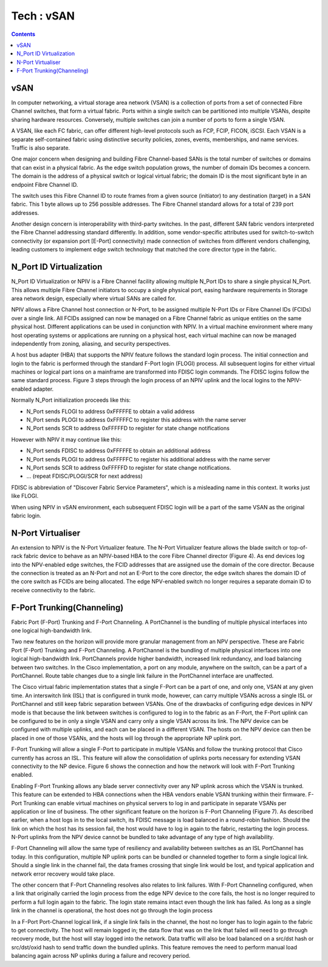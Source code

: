 Tech : vSAN
===========

.. contents::

vSAN
----
In computer networking, a virtual storage area network (VSAN) is a collection of ports from a set of connected Fibre Channel switches, that form a virtual fabric. Ports within a single switch can be partitioned into multiple VSANs, despite sharing hardware resources. Conversely, multiple switches can join a number of ports to form a single VSAN.

A VSAN, like each FC fabric, can offer different high-level protocols such as FCP, FCIP, FICON, iSCSI. Each VSAN is a separate self-contained fabric using distinctive security policies, zones, events, memberships, and name services. Traffic is also separate.

One major concern when designing and building Fibre Channel-based SANs is the total number of switches or domains that can exist in a physical fabric. As the edge switch population grows, the number of domain IDs becomes a concern. The domain is the address of a physical switch or logical virtual fabric; the domain ID is the most significant byte in an endpoint Fibre Channel ID.

.. image:: images/fc.id.jpg

The switch uses this Fibre Channel ID to route frames from a given source (initiator) to any destination (target) in a SAN fabric. This 1 byte allows up to 256 possible addresses. The Fibre Channel standard allows for a total of 239 port addresses.

Another design concern is interoperability with third-party switches. In the past, different SAN fabric vendors interpreted the Fibre Channel addressing standard differently. In addition, some vendor-specific attributes used for switch-to-switch connectivity (or expansion port [E-Port] connectivity) made connection of switches from different vendors challenging, leading customers to implement edge switch technology that matched the core director type in the fabric.

N_Port ID Virtualization
------------------------
N_Port ID Virtualization or NPIV is a Fibre Channel facility allowing multiple N_Port IDs to share a single physical N_Port. This allows multiple Fibre Channel initiators to occupy a single physical port, easing hardware requirements in Storage area network design, especially where virtual SANs are called for.

NPIV allows a Fibre Channel host connection or N-Port, to be assigned multiple N-Port IDs or Fibre Channel IDs (FCIDs) over a single link. All FCIDs assigned can now be managed on a Fibre Channel fabric as unique entities on the same physical host. Different applications can be used in conjunction with NPIV. In a virtual machine environment where many host operating systems or applications are running on a physical host, each virtual machine can now be managed independently from zoning, aliasing, and security perspectives.

A host bus adapter (HBA) that supports the NPIV feature follows the standard login process. The initial connection and login to the fabric is performed through the standard F-Port login (FLOGI) process. All subsequent logins for either virtual machines or logical part ions on a mainframe are transformed into FDISC login commands. The FDISC logins follow the same standard process. Figure 3 steps through the login process of an NPIV uplink and the local logins to the NPIV-enabled adapter.

Normally N_Port initialization proceeds like this:

*    N_Port sends FLOGI to address 0xFFFFFE to obtain a valid address
*    N_Port sends PLOGI to address 0xFFFFFC to register this address with the name server
*    N_Port sends SCR to address 0xFFFFFD to register for state change notifications

However with NPIV it may continue like this:

*    N_Port sends FDISC to address 0xFFFFFE to obtain an additional address
*    N_Port sends PLOGI to address 0xFFFFFC to register his additional address with the name server
*    N_Port sends SCR to address 0xFFFFFD to register for state change notifications.
*    ... (repeat FDISC/PLOGI/SCR for next address)


FDISC is abbreviation of "Discover Fabric Service Parameters", which is a misleading name in this context. It works just like FLOGI.

When using NPIV in vSAN environment, each subsequent FDISC login will be a part of the same VSAN as the original fabric login.

N-Port Virtualiser
------------------
An extension to NPIV is the N-Port Virtualizer feature. The N-Port Virtualizer feature allows the blade switch or top-of-rack fabric device to behave as an NPIV-based HBA to the core Fibre Channel director (Figure 4). As end devices log into the NPV-enabled edge switches, the FCID addresses that are assigned use the domain of the core director. Because the connection is treated as an N-Port and not an E-Port to the core director, the edge switch shares the domain ID of the core switch as FCIDs are being allocated. The edge NPV-enabled switch no longer requires a separate domain ID to receive connectivity to the fabric.

F-Port Trunking(Channeling)
---------------------------
Fabric Port (F-Port) Trunking and F-Port Channeling. A PortChannel is the bundling of multiple physical interfaces into one logical high-bandwidth link.

Two new features on the horizon will provide more granular management from an NPV perspective. These are Fabric Port (F-Port) Trunking and F-Port Channeling. A PortChannel is the bundling of multiple physical interfaces into one logical high-bandwidth link. PortChannels provide higher bandwidth, increased link redundancy, and load balancing between two switches. In the Cisco implementation, a port on any module, anywhere on the switch, can be a part of a PortChannel. Route table changes due to a single link failure in the PortChannel interface are unaffected.

The Cisco virtual fabric implementation states that a single F-Port can be a part of one, and only one, VSAN at any given time. An interswitch link (ISL) that is configured in trunk mode, however, can carry multiple VSANs across a single ISL or PortChannel and still keep fabric separation between VSANs. One of the drawbacks of configuring edge devices in NPV mode is that because the link between switches is configured to log in to the fabric as an F-Port, the F-Port uplink can be configured to be in only a single VSAN and carry only a single VSAN across its link. The NPV device can be configured with multiple uplinks, and each can be placed in a different VSAN. The hosts on the NPV device can then be placed in one of those VSANs, and the hosts will log through the appropriate NP uplink port.

F-Port Trunking will allow a single F-Port to participate in multiple VSANs and follow the trunking protocol that Cisco currently has across an ISL. This feature will allow the consolidation of uplinks ports necessary for extending VSAN connectivity to the NP device. Figure 6 shows the connection and how the network will look with F-Port Trunking enabled.

Enabling F-Port Trunking allows any blade server connectivity over any NP uplink across which the VSAN is trunked. This feature can be extended to HBA connections when the HBA vendors enable VSAN trunking within their firmware. F-Port Trunking can enable virtual machines on physical servers to log in and participate in separate VSANs per application or line of business.
The other significant feature on the horizon is F-Port Channeling (Figure 7). As described earlier, when a host logs in to the local switch, its FDISC message is load balanced in a round-robin fashion. Should the link on which the host has its session fail, the host would have to log in again to the fabric, restarting the login process. N-Port uplinks from the NPV device cannot be bundled to take advantage of any type of high availability.

F-Port Channeling will allow the same type of resiliency and availability between switches as an ISL PortChannel has today. In this configuration, multiple NP uplink ports can be bundled or channeled together to form a single logical link. Should a single link in the channel fail, the data frames crossing that single link would be lost, and typical application and network error recovery would take place.

The other concern that F-Port Channeling resolves also relates to link failures. With F-Port Channeling configured, when a link that originally carried the login process from the edge NPV device to the core fails, the host is no longer required to perform a full login again to the fabric. The login state remains intact even though the link has failed. As long as a single link in the channel is operational, the host does not go through the login process

In a F-Port Port-Channel logical link, if a single link fails in the channel, the host no longer has to login again to the fabric to get connectivity. The host will remain logged in; the data flow that was on the link that failed will need to go through recovery mode, but the host will stay logged into the network. Data traffic will also be load balanced on a src/dst hash or src/dst/oxid hash to send traffic down the bundled uplinks. This feature removes the need to perform manual load balancing again across NP uplinks during a failure and recovery period.



